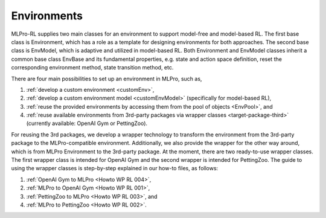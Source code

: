 .. _target_env_RL:
Environments
------------

MLPro-RL supplies two main classes for an environment to support model-free and model-based RL.
The first base class is Environment, which has a role as a template for designing environments for both approaches.
The second base class is EnvModel, which is adaptive and utilized in model-based RL.
Both Environment and EnvModel classes inherit a common base class EnvBase and its fundamental properties, e.g.
state and action space definition, reset the corresponding environment method, state transition method, etc.

There are four main possibilities to set up an environment in MLPro, such as,

(1) :ref:`develop a custom environment <customEnv>`,

(2) :ref:`develop a custom environment model <customEnvModel>` (specifically for model-based RL),

(3) :ref:`reuse the provided environments by accessing them from the pool of objects <EnvPool>`, and

(4) :ref:`reuse available environments from 3rd-party packages via wrapper classes <target-package-third>` (currently available: OpenAI Gym or PettingZoo).
   
For reusing the 3rd packages, we develop a wrapper technology to transform the environment from the 3rd-party package to the MLPro-compatible environment.
Additionally, we also provide the wrapper for the other way around, which is from MLPro Environment to the 3rd-party package.
At the moment, there are two ready-to-use wrapper classes. The first wrapper class is intended for OpenAI Gym and the second wrapper is intended for PettingZoo.
The guide to using the wrapper classes is step-by-step explained in our how-to files, as follows:

(1) :ref:`OpenAI Gym to MLPro <Howto WP RL 004>`,

(2) :ref:`MLPro to OpenAI Gym <Howto WP RL 001>`,

(3) :ref:`PettingZoo to MLPro <Howto WP RL 003>`, and

(4) :ref:`MLPro to PettingZoo <Howto WP RL 002>`.
